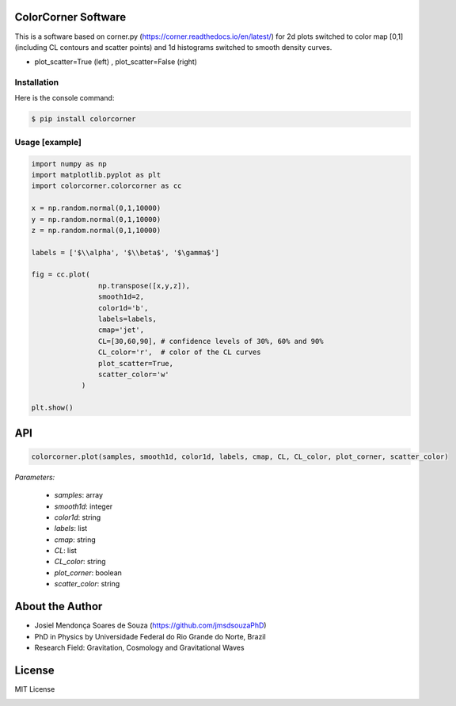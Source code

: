 =================================
ColorCorner Software
=================================

This is a software based on corner.py (https://corner.readthedocs.io/en/latest/)
for 2d plots switched to color map [0,1] (including CL contours and scatter points) 
and 1d histograms switched to smooth density curves.

.. image::  /figures/2plots.png
- plot_scatter=True (left) , plot_scatter=False (right)

Installation
---------

Here is the console command:

.. code-block:: console

    $ pip install colorcorner

Usage [example]
---------

.. code:: python

    import numpy as np
    import matplotlib.pyplot as plt
    import colorcorner.colorcorner as cc
    
    x = np.random.normal(0,1,10000)
    y = np.random.normal(0,1,10000)
    z = np.random.normal(0,1,10000)
    
    labels = ['$\\alpha', '$\\beta$', '$\gamma$']
    
    fig = cc.plot(
                    np.transpose([x,y,z]), 
                    smooth1d=2,
                    color1d='b',
                    labels=labels,
                    cmap='jet',
                    CL=[30,60,90], # confidence levels of 30%, 60% and 90%
                    CL_color='r',  # color of the CL curves
                    plot_scatter=True,
                    scatter_color='w'
                )
    
    plt.show()

=================================  
API
=================================

.. code:: python

	colorcorner.plot(samples, smooth1d, color1d, labels, cmap, CL, CL_color, plot_corner, scatter_color)

*Parameters:*	

	- *samples*: array
	- *smooth1d*: integer
	- *color1d*: string
	- *labels*: list
	- *cmap*: string
	- *CL*: list
	- *CL_color*: string
	- *plot_corner*: boolean
	- *scatter_color*: string

=================================  
About the Author
=================================

- Josiel Mendonça Soares de Souza (https://github.com/jmsdsouzaPhD)
- PhD in Physics by Universidade Federal do Rio Grande do Norte, Brazil
- Research Field: Gravitation, Cosmology and Gravitational Waves

=================================
License
=================================

MIT License

.. image:: /figures/logo3D.png

